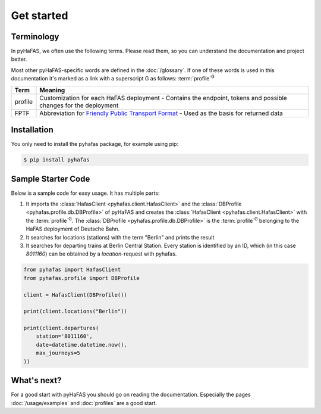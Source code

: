 Get started
===========

Terminology
-----------
In pyHaFAS, we often use the following terms. Please read them, so you can understand the documentation and project better.

Most other pyHaFAS-specific words are defined in the :doc:`/glossary`.
If one of these words is used in this documentation it's marked as a link with a superscript G as follows: :term:`profile`:superscript:`G`


======= =======
Term    Meaning
======= =======
profile Customization for each HaFAS deployment - Contains the endpoint, tokens and possible changes for the deployment
FPTF    Abbreviation for `Friendly Public Transport Format <https://github.com/public-transport/friendly-public-transport-format/blob/master/spec/readme.md>`_ - Used as the basis for returned data
======= =======

Installation
------------
You only need to install the pyhafas package, for example using pip:

.. code:: console

    $ pip install pyhafas

Sample Starter Code
-------------------
Below is a sample code for easy usage. It has multiple parts:

1. It imports the :class:`HafasClient <pyhafas.client.HafasClient>` and the :class:`DBProfile <pyhafas.profile.db.DBProfile>` of pyHaFAS and creates the :class:`HafasClient <pyhafas.client.HafasClient>` with the :term:`profile`:superscript:`G`. The :class:`DBProfile <pyhafas.profile.db.DBProfile>` is the :term:`profile`:superscript:`G` belonging to the HaFAS deployment of Deutsche Bahn.

2. It searches for locations (stations) with the term "Berlin" and prints the result

3. It searches for departing trains at Berlin Central Station. Every station is identified by an ID, which (in this case `8011160`) can be obtained by a `location`-request with pyhafas.

.. code:: python

  from pyhafas import HafasClient
  from pyhafas.profile import DBProfile

  client = HafasClient(DBProfile())

  print(client.locations("Berlin"))

  print(client.departures(
      station='8011160',
      date=datetime.datetime.now(),
      max_journeys=5
  ))

What's next?
------------

For a good start with pyHaFAS you should go on reading the documentation. Especially the pages :doc:`/usage/examples` and :doc:`profiles` are a good start.

